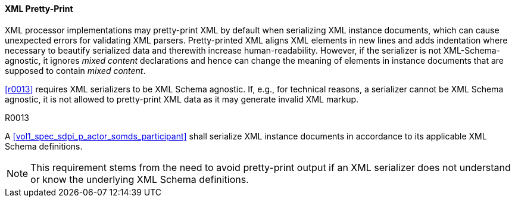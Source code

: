 ==== XML Pretty-Print

XML processor implementations may pretty-print XML by default when serializing XML instance documents, which can cause unexpected errors for validating XML parsers.
Pretty-printed XML aligns XML elements in new lines and adds indentation where necessary to beautify serialized data and therewith increase human-readability.
However, if the serializer is not XML-Schema-agnostic, it ignores _mixed content_ declarations and hence can change the meaning of elements in instance documents that are supposed to contain _mixed content_.

<<r0013>> requires XML serializers to be XML Schema agnostic. If, e.g., for technical reasons, a serializer cannot be XML Schema agnostic, it is not allowed to pretty-print XML data as it may generate invalid XML markup.

.R0013
[sdpi_requirement,sdpi_req_level=shall]
[sdpi_req_type=risk_mitigation,sdpi_ses_type=effectiveness,sdpi_ses_test=wire]
****

[NORMATIVE]
====
A <<vol1_spec_sdpi_p_actor_somds_participant>> shall serialize XML instance documents in accordance to its applicable XML Schema definitions.
====

[NOTE]
====
This requirement stems from the need to avoid pretty-print output if an XML serializer does not understand or know the underlying XML Schema definitions.
====
****